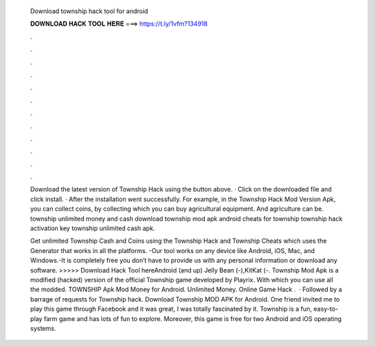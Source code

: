   Download township hack tool for android
  
  
  
  𝐃𝐎𝐖𝐍𝐋𝐎𝐀𝐃 𝐇𝐀𝐂𝐊 𝐓𝐎𝐎𝐋 𝐇𝐄𝐑𝐄 ===> https://t.ly/1vfm?134918
  
  
  
  .
  
  
  
  .
  
  
  
  .
  
  
  
  .
  
  
  
  .
  
  
  
  .
  
  
  
  .
  
  
  
  .
  
  
  
  .
  
  
  
  .
  
  
  
  .
  
  
  
  .
  
  Download the latest version of Township Hack using the button above. · Click on the downloaded file and click install. · After the installation went successfully. For example, in the Township Hack Mod Version Apk, you can collect coins, by collecting which you can buy agricultural equipment. And agriculture can be. township unlimited money and cash download township mod apk android cheats for township township hack activation key township unlimited cash apk.
  
  Get unlimited Township Cash and Coins using the Township Hack and Township Cheats which uses the Generator that works in all the platforms. -Our tool works on any device like Android, iOS, Mac, and Windows.-It is completely free you don’t have to provide us with any personal information or download any software. >>>>> Download Hack Tool hereAndroid (and up) Jelly Bean (-),KitKat (-. Township Mod Apk is a modified (hacked) version of the official Township game developed by Playrix. With which you can use all the modded. TOWNSHIP Apk Mod Money for Android. Unlimited Money. Online Game Hack .  · Followed by a barrage of requests for Township hack. Download Township MOD APK for Android. One friend invited me to play this game through Facebook and it was great, I was totally fascinated by it. Township is a fun, easy-to-play farm game and has lots of fun to explore. Moreover, this game is free for two Android and iOS operating systems.
